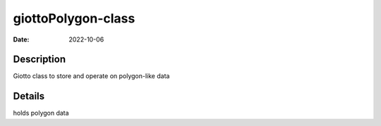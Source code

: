 ===================
giottoPolygon-class
===================

:Date: 2022-10-06

Description
===========

Giotto class to store and operate on polygon-like data

Details
=======

holds polygon data
